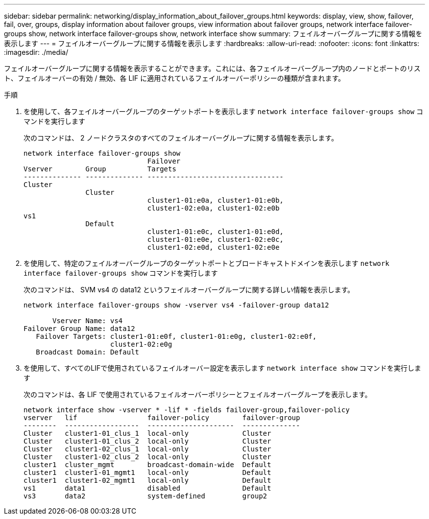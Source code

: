 ---
sidebar: sidebar 
permalink: networking/display_information_about_failover_groups.html 
keywords: display, view, show, failover, fail, over, groups, display information about failover groups, view information about failover groups, network interface failover-groups show, network interface failover-groups show, network interface show 
summary: フェイルオーバーグループに関する情報を表示します 
---
= フェイルオーバーグループに関する情報を表示します
:hardbreaks:
:allow-uri-read: 
:nofooter: 
:icons: font
:linkattrs: 
:imagesdir: ./media/


[role="lead"]
フェイルオーバーグループに関する情報を表示することができます。これには、各フェイルオーバーグループ内のノードとポートのリスト、フェイルオーバーの有効 / 無効、各 LIF に適用されているフェイルオーバーポリシーの種類が含まれます。

.手順
. を使用して、各フェイルオーバーグループのターゲットポートを表示します `network interface failover-groups show` コマンドを実行します
+
次のコマンドは、 2 ノードクラスタのすべてのフェイルオーバーグループに関する情報を表示します。

+
....
network interface failover-groups show
                              Failover
Vserver        Group          Targets
-------------- -------------- ---------------------------------
Cluster
               Cluster
                              cluster1-01:e0a, cluster1-01:e0b,
                              cluster1-02:e0a, cluster1-02:e0b
vs1
               Default
                              cluster1-01:e0c, cluster1-01:e0d,
                              cluster1-01:e0e, cluster1-02:e0c,
                              cluster1-02:e0d, cluster1-02:e0e
....
. を使用して、特定のフェイルオーバーグループのターゲットポートとブロードキャストドメインを表示します `network interface failover-groups show` コマンドを実行します
+
次のコマンドは、 SVM vs4 の data12 というフェイルオーバーグループに関する詳しい情報を表示します。

+
....
network interface failover-groups show -vserver vs4 -failover-group data12

       Vserver Name: vs4
Failover Group Name: data12
   Failover Targets: cluster1-01:e0f, cluster1-01:e0g, cluster1-02:e0f,
                     cluster1-02:e0g
   Broadcast Domain: Default
....
. を使用して、すべてのLIFで使用されているフェイルオーバー設定を表示します `network interface show` コマンドを実行します
+
次のコマンドは、各 LIF で使用されているフェイルオーバーポリシーとフェイルオーバーグループを表示します。

+
....
network interface show -vserver * -lif * -fields failover-group,failover-policy
vserver   lif                 failover-policy        failover-group
--------  ------------------  ---------------------  --------------
Cluster   cluster1-01_clus_1  local-only             Cluster
Cluster   cluster1-01_clus_2  local-only             Cluster
Cluster   cluster1-02_clus_1  local-only             Cluster
Cluster   cluster1-02_clus_2  local-only             Cluster
cluster1  cluster_mgmt        broadcast-domain-wide  Default
cluster1  cluster1-01_mgmt1   local-only             Default
cluster1  cluster1-02_mgmt1   local-only             Default
vs1       data1               disabled               Default
vs3       data2               system-defined         group2
....

